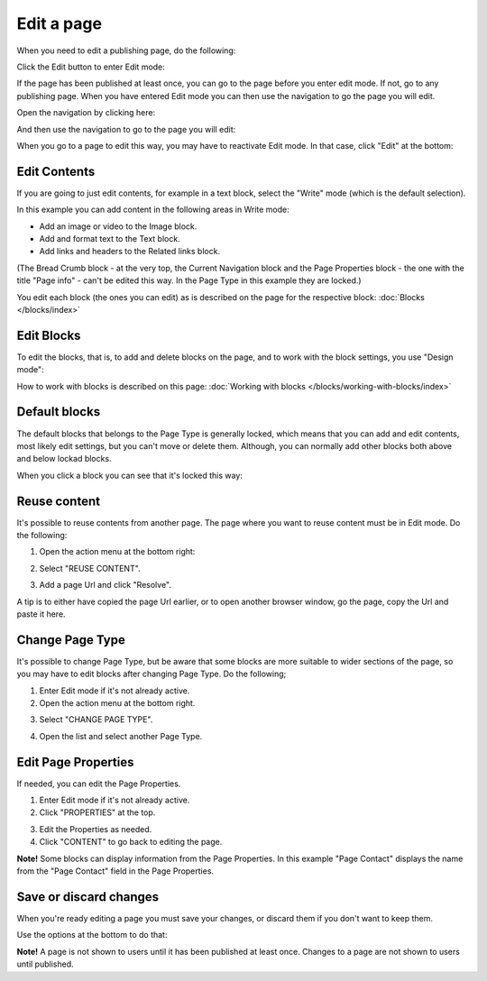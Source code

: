 Edit a page
===========================================

When you need to edit a publishing page, do the following:

Click the Edit button to enter Edit mode:

.. image:: enter-edit-mode.png

If the page has been published at least once, you can go to the page before you enter edit mode. If not, go to any publishing page. When you have entered Edit mode you can then use the navigation to go the page you will edit.

Open the navigation by clicking here:

.. image:: open-navigation-edit.png

And then use the navigation to go to the page you will edit:

.. image:: go-to-page.png

When you go to a page to edit this way, you may have to reactivate Edit mode. In that case, click "Edit" at the bottom:

.. image:: edit-page-edit.png

Edit Contents
**************
If you are going to just edit contents, for example in a text block, select the "Write" mode (which is the default selection).

.. image:: write-mode.png

In this example you can add content in the following areas in Write mode:

.. image:: write-areas.png

+ Add an image or video to the Image block.
+ Add and format text to the Text block.
+ Add links and headers to the Related links block.

(The Bread Crumb block - at the very top, the Current Navigation block and the Page Properties block - the one with the title "Page info" - can't be edited this way. In the Page Type in this example they are locked.)

You edit each block (the ones you can edit) as is described on the page for the respective block: :doc:`Blocks </blocks/index>`

Edit Blocks
************
To edit the blocks, that is, to add and delete blocks on the page, and to work with the block settings, you use "Design mode":

.. image:: enter-design-mode.png

How to work with blocks is described on this page: :doc:`Working with blocks </blocks/working-with-blocks/index>`

Default blocks
***************
The default blocks that belongs to the Page Type is generally locked, which means that you can add and edit contents, most likely edit settings, but you can't move or delete them. Although, you can normally add other blocks both above and below lockad blocks.

When you click a block you can see that it's locked this way:

.. image:: locked-block.png

Reuse content
**************
It's possible to reuse contents from another page. The page where you want to reuse content must be in Edit mode. Do the following:

1. Open the action menu at the bottom right:

.. image:: open-action-menu.png

2. Select "REUSE CONTENT".

.. image:: select-reuse-content.png

3. Add a page Url and click "Resolve".

.. image:: add-page-url.png

A tip is to either have copied the page Url earlier, or to open another browser window, go the page, copy the Url and paste it here.

Change Page Type
*****************
It's possible to change Page Type, but be aware that some blocks are more suitable to wider sections of the page, so you may have to edit blocks after changing Page Type. Do the following;

1. Enter Edit mode if it's not already active.
2. Open the action menu at the bottom right.

.. image:: open-action-menu.png

3. Select "CHANGE PAGE TYPE".

.. image:: change-page-type.png

4. Open the list and select another Page Type.

.. image:: change-page-type-list.png

Edit Page Properties
*********************
If needed, you can edit the Page Properties.

1. Enter Edit mode if it's not already active.
2. Click "PROPERTIES" at the top.

.. image:: edit-properties.png

3. Edit the Properties as needed.
4. Click "CONTENT" to go back to editing the page.

.. image:: page-properties-shown.png

**Note!** Some blocks can display information from the Page Properties. In this example "Page Contact" displays the name from the "Page Contact" field in the Page Properties.

.. image:: page-contact-example.png

Save or discard changes
************************
When you're ready editing a page you must save your changes, or discard them if you don't want to keep them.

Use the options at the bottom to do that:

.. image:: save-or-discard.png

**Note!** A page is not shown to users until it has been published at least once. Changes to a page are not shown to users until published.

